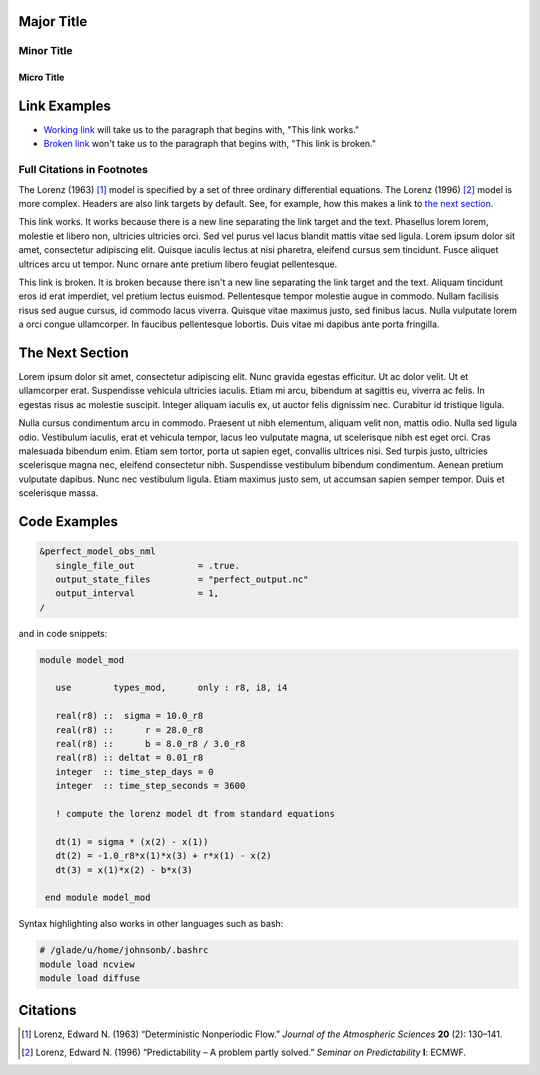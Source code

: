 Major Title
===========

Minor Title
-----------

Micro Title
~~~~~~~~~~~

Link Examples
=============

- `Working link`_ will take us to the paragraph that begins with, "This link works."
- `Broken link`_ won't take us to the paragraph that begins with, "This link is broken."

Full Citations in Footnotes
---------------------------

The Lorenz (1963) [1]_ model is specified by a set of three ordinary differential equations. The Lorenz (1996) [2]_ model is more complex. Headers are also link targets by default. See, for example, how this makes a link to `the next section`_.

.. _`Working link`:

This link works. It works because there is a new line separating the link target and the text. Phasellus lorem lorem, molestie et libero non, ultricies ultricies orci. Sed vel purus vel lacus blandit mattis vitae sed ligula. Lorem ipsum dolor sit amet, consectetur adipiscing elit. Quisque iaculis lectus at nisi pharetra, eleifend cursus sem tincidunt. Fusce aliquet ultrices arcu ut tempor. Nunc ornare ante pretium libero feugiat pellentesque.

.. _`Broken link`:
This link is broken. It is broken because there isn't a new line separating the link target and the text. Aliquam tincidunt eros id erat imperdiet, vel pretium lectus euismod. Pellentesque tempor molestie augue in commodo. Nullam facilisis risus sed augue cursus, id commodo lacus viverra. Quisque vitae maximus justo, sed finibus lacus. Nulla vulputate lorem a orci congue ullamcorper. In faucibus pellentesque lobortis. Duis vitae mi dapibus ante porta fringilla.

The Next Section
================

Lorem ipsum dolor sit amet, consectetur adipiscing elit. Nunc gravida egestas efficitur. Ut ac dolor velit. Ut et ullamcorper erat. Suspendisse vehicula ultricies iaculis. Etiam mi arcu, bibendum at sagittis eu, viverra ac felis. In egestas risus ac molestie suscipit. Integer aliquam iaculis ex, ut auctor felis dignissim nec. Curabitur id tristique ligula.

Nulla cursus condimentum arcu in commodo. Praesent ut nibh elementum, aliquam velit non, mattis odio. Nulla sed ligula odio. Vestibulum iaculis, erat et vehicula tempor, lacus leo vulputate magna, ut scelerisque nibh est eget orci. Cras malesuada bibendum enim. Etiam sem tortor, porta ut sapien eget, convallis ultrices nisi. Sed turpis justo, ultricies scelerisque magna nec, eleifend consectetur nibh. Suspendisse vestibulum bibendum condimentum. Aenean pretium vulputate dapibus. Nunc nec vestibulum ligula. Etiam maximus justo sem, ut accumsan sapien semper tempor. Duis et scelerisque massa.

Code Examples
=============

.. code-block:: fortran

  &perfect_model_obs_nml
     single_file_out            = .true.
     output_state_files         = "perfect_output.nc"
     output_interval            = 1,
  /

and in code snippets:

.. code-block:: fortran

  module model_mod

     use        types_mod,      only : r8, i8, i4

     real(r8) ::  sigma = 10.0_r8
     real(r8) ::      r = 28.0_r8
     real(r8) ::      b = 8.0_r8 / 3.0_r8
     real(r8) :: deltat = 0.01_r8
     integer  :: time_step_days = 0
     integer  :: time_step_seconds = 3600

     ! compute the lorenz model dt from standard equations

     dt(1) = sigma * (x(2) - x(1))
     dt(2) = -1.0_r8*x(1)*x(3) + r*x(1) - x(2)
     dt(3) = x(1)*x(2) - b*x(3)

   end module model_mod

Syntax highlighting also works in other languages such as bash:

.. code-block:: bash

  # /glade/u/home/johnsonb/.bashrc
  module load ncview
  module load diffuse

Citations
=========

.. [1] Lorenz, Edward N. (1963) “Deterministic Nonperiodic Flow.” *Journal of the Atmospheric Sciences* **20** (2): 130–141.
.. [2] Lorenz, Edward N. (1996) “Predictability – A problem partly solved.” *Seminar on Predictability* **I**: ECMWF.
